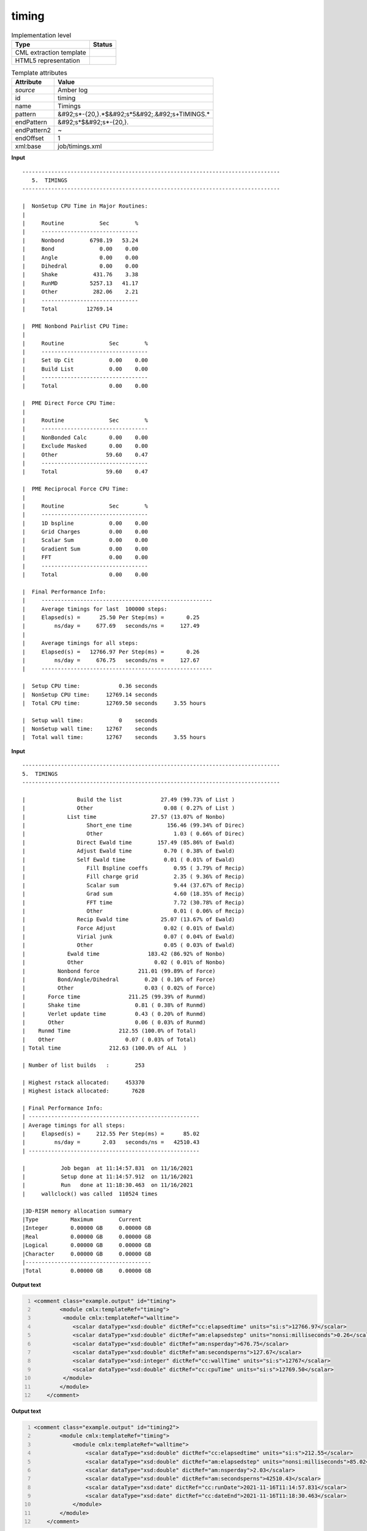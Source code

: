 .. _timing-d3e10357:

timing
======

.. table:: Implementation level

   +----------------------------------------------------------------------------------------------------------------------------+----------------------------------------------------------------------------------------------------------------------------+
   | Type                                                                                                                       | Status                                                                                                                     |
   +============================================================================================================================+============================================================================================================================+
   | CML extraction template                                                                                                    | |image1|                                                                                                                   |
   +----------------------------------------------------------------------------------------------------------------------------+----------------------------------------------------------------------------------------------------------------------------+
   | HTML5 representation                                                                                                       | |image2|                                                                                                                   |
   +----------------------------------------------------------------------------------------------------------------------------+----------------------------------------------------------------------------------------------------------------------------+

.. table:: Template attributes

   +----------------------------------------------------------------------------------------------------------------------------+----------------------------------------------------------------------------------------------------------------------------+
   | Attribute                                                                                                                  | Value                                                                                                                      |
   +============================================================================================================================+============================================================================================================================+
   | *source*                                                                                                                   | Amber log                                                                                                                  |
   +----------------------------------------------------------------------------------------------------------------------------+----------------------------------------------------------------------------------------------------------------------------+
   | id                                                                                                                         | timing                                                                                                                     |
   +----------------------------------------------------------------------------------------------------------------------------+----------------------------------------------------------------------------------------------------------------------------+
   | name                                                                                                                       | Timings                                                                                                                    |
   +----------------------------------------------------------------------------------------------------------------------------+----------------------------------------------------------------------------------------------------------------------------+
   | pattern                                                                                                                    | &#92;s*-{20,}.*$&#92;s*5&#92;.&#92;s+TIMINGS.\*                                                                            |
   +----------------------------------------------------------------------------------------------------------------------------+----------------------------------------------------------------------------------------------------------------------------+
   | endPattern                                                                                                                 | &#92;s*$&#92;s*-{20,}.                                                                                                     |
   +----------------------------------------------------------------------------------------------------------------------------+----------------------------------------------------------------------------------------------------------------------------+
   | endPattern2                                                                                                                | ~                                                                                                                          |
   +----------------------------------------------------------------------------------------------------------------------------+----------------------------------------------------------------------------------------------------------------------------+
   | endOffset                                                                                                                  | 1                                                                                                                          |
   +----------------------------------------------------------------------------------------------------------------------------+----------------------------------------------------------------------------------------------------------------------------+
   | xml:base                                                                                                                   | job/timings.xml                                                                                                            |
   +----------------------------------------------------------------------------------------------------------------------------+----------------------------------------------------------------------------------------------------------------------------+

.. container:: formalpara-title

   **Input**

::

   --------------------------------------------------------------------------------
      5.  TIMINGS
   --------------------------------------------------------------------------------

   |  NonSetup CPU Time in Major Routines:
   |
   |     Routine           Sec        %
   |     ------------------------------
   |     Nonbond        6798.19   53.24
   |     Bond              0.00    0.00
   |     Angle             0.00    0.00
   |     Dihedral          0.00    0.00
   |     Shake           431.76    3.38
   |     RunMD          5257.13   41.17
   |     Other           282.06    2.21
   |     ------------------------------
   |     Total         12769.14

   |  PME Nonbond Pairlist CPU Time:
   |
   |     Routine              Sec        %
   |     ---------------------------------
   |     Set Up Cit           0.00    0.00
   |     Build List           0.00    0.00
   |     ---------------------------------
   |     Total                0.00    0.00

   |  PME Direct Force CPU Time:
   |
   |     Routine              Sec        %
   |     ---------------------------------
   |     NonBonded Calc       0.00    0.00
   |     Exclude Masked       0.00    0.00
   |     Other               59.60    0.47
   |     ---------------------------------
   |     Total               59.60    0.47

   |  PME Reciprocal Force CPU Time:
   |
   |     Routine              Sec        %
   |     ---------------------------------
   |     1D bspline           0.00    0.00
   |     Grid Charges         0.00    0.00
   |     Scalar Sum           0.00    0.00
   |     Gradient Sum         0.00    0.00
   |     FFT                  0.00    0.00
   |     ---------------------------------
   |     Total                0.00    0.00

   |  Final Performance Info:
   |     -----------------------------------------------------
   |     Average timings for last  100000 steps:
   |     Elapsed(s) =      25.50 Per Step(ms) =       0.25
   |         ns/day =     677.69   seconds/ns =     127.49
   |
   |     Average timings for all steps:
   |     Elapsed(s) =   12766.97 Per Step(ms) =       0.26
   |         ns/day =     676.75   seconds/ns =     127.67
   |     -----------------------------------------------------

   |  Setup CPU time:            0.36 seconds
   |  NonSetup CPU time:     12769.14 seconds
   |  Total CPU time:        12769.50 seconds     3.55 hours

   |  Setup wall time:           0    seconds
   |  NonSetup wall time:    12767    seconds
   |  Total wall time:       12767    seconds     3.55 hours
       

.. container:: formalpara-title

   **Input**

::

   --------------------------------------------------------------------------------
   5.  TIMINGS
   --------------------------------------------------------------------------------

   |                Build the list            27.49 (99.73% of List )
   |                Other                      0.08 ( 0.27% of List )
   |             List time                 27.57 (13.07% of Nonbo)
   |                   Short_ene time           156.46 (99.34% of Direc)
   |                   Other                      1.03 ( 0.66% of Direc)
   |                Direct Ewald time        157.49 (85.86% of Ewald)
   |                Adjust Ewald time          0.70 ( 0.38% of Ewald)
   |                Self Ewald time            0.01 ( 0.01% of Ewald)
   |                   Fill Bspline coeffs        0.95 ( 3.79% of Recip)
   |                   Fill charge grid           2.35 ( 9.36% of Recip)
   |                   Scalar sum                 9.44 (37.67% of Recip)
   |                   Grad sum                   4.60 (18.35% of Recip)
   |                   FFT time                   7.72 (30.78% of Recip)
   |                   Other                      0.01 ( 0.06% of Recip)
   |                Recip Ewald time          25.07 (13.67% of Ewald)
   |                Force Adjust               0.02 ( 0.01% of Ewald)
   |                Virial junk                0.07 ( 0.04% of Ewald)
   |                Other                      0.05 ( 0.03% of Ewald)
   |             Ewald time               183.42 (86.92% of Nonbo)
   |             Other                      0.02 ( 0.01% of Nonbo)
   |          Nonbond force            211.01 (99.89% of Force)
   |          Bond/Angle/Dihedral        0.20 ( 0.10% of Force)
   |          Other                      0.03 ( 0.02% of Force)
   |       Force time               211.25 (99.39% of Runmd)
   |       Shake time                 0.81 ( 0.38% of Runmd)
   |       Verlet update time         0.43 ( 0.20% of Runmd)
   |       Other                      0.06 ( 0.03% of Runmd)
   |    Runmd Time               212.55 (100.0% of Total)
   |    Other                      0.07 ( 0.03% of Total)
   | Total time               212.63 (100.0% of ALL  )

   | Number of list builds   :        253

   | Highest rstack allocated:     453370
   | Highest istack allocated:       7628

   | Final Performance Info:
   | -----------------------------------------------------
   | Average timings for all steps:
   |     Elapsed(s) =     212.55 Per Step(ms) =      85.02
   |         ns/day =       2.03   seconds/ns =   42510.43
   | -----------------------------------------------------

   |           Job began  at 11:14:57.831  on 11/16/2021
   |           Setup done at 11:14:57.912  on 11/16/2021
   |           Run   done at 11:18:30.463  on 11/16/2021
   |     wallclock() was called  110524 times

   |3D-RISM memory allocation summary
   |Type          Maximum        Current   
   |Integer       0.00000 GB     0.00000 GB
   |Real          0.00000 GB     0.00000 GB
   |Logical       0.00000 GB     0.00000 GB
   |Character     0.00000 GB     0.00000 GB
   |---------------------------------------
   |Total         0.00000 GB     0.00000 GB
       

.. container:: formalpara-title

   **Output text**

.. code:: xml
   :number-lines:

   <comment class="example.output" id="timing">
           <module cmlx:templateRef="timing">
            <module cmlx:templateRef="walltime">
               <scalar dataType="xsd:double" dictRef="cc:elapsedtime" units="si:s">12766.97</scalar>
               <scalar dataType="xsd:double" dictRef="am:elapsedstep" units="nonsi:milliseconds">0.26</scalar>
               <scalar dataType="xsd:double" dictRef="am:nsperday">676.75</scalar>
               <scalar dataType="xsd:double" dictRef="am:secondsperns">127.67</scalar>
               <scalar dataType="xsd:integer" dictRef="cc:wallTime" units="si:s">12767</scalar>
               <scalar dataType="xsd:double" dictRef="cc:cpuTime" units="si:s">12769.50</scalar>
            </module>
           </module>
       </comment>

.. container:: formalpara-title

   **Output text**

.. code:: xml
   :number-lines:

   <comment class="example.output" id="timing2">
           <module cmlx:templateRef="timing">
               <module cmlx:templateRef="walltime">
                   <scalar dataType="xsd:double" dictRef="cc:elapsedtime" units="si:s">212.55</scalar>
                   <scalar dataType="xsd:double" dictRef="am:elapsedstep" units="nonsi:milliseconds">85.02</scalar>
                   <scalar dataType="xsd:double" dictRef="am:nsperday">2.03</scalar>
                   <scalar dataType="xsd:double" dictRef="am:secondsperns">42510.43</scalar>
                   <scalar dataType="xsd:date" dictRef="cc:runDate">2021-11-16T11:14:57.831</scalar>
                   <scalar dataType="xsd:date" dictRef="cc:dateEnd">2021-11-16T11:18:30.463</scalar>
               </module>
           </module>
       </comment>

.. container:: formalpara-title

   **Template definition**

.. code:: xml
   :number-lines:

   <templateList>  <template id="walltime" pattern="\s*\|\s+Final\sPerformance\sInfo:.*" endPattern="\s*" endPattern2=".*[0-9]$\s*\|\s+-{20,}]">    <templateList>      <template pattern="\s*\|\s+Average\stimings\sfor\sall\ssteps.*" endPattern="\s*\|\s*" endPattern2="~">        <record />        <record>\s*\|\s+Elapsed\(s\)\s*={F,cc:elapsedtime}Per\sStep\(ms\)\s*={F,am:elapsedstep}</record>        <record>\s*\|\s+ns\/day\s*={F,am:nsperday}seconds/ns\s*={F,am:secondsperns}</record>        <transform process="pullup" xpath=".//cml:scalar" />
                   </template>
               </templateList>
           </template>  <template id="cputime" pattern="\s*\|\s+.*Setup\sCPU\stime:.*" endPattern=".*Total\sCPU\stime.*" endOffset="1">    <record repeat="2" />    <record>\s*\|\s+.*Total\sCPU\stime:{F,cc:cpuTime}seconds.*</record>
           </template>  <template id="walltime2" pattern="\s*\|\s+.*Setup\swall\stime:.*" endPattern="\s+" endPattern2="~" endOffset="1">    <record repeat="2" />    <record>\s*\|\s+.*Total\swall\stime:{I,cc:wallTime}seconds.*</record>
           </template>  <template id="jobDates" pattern="\s*\|\s*Job\s*began\s*at.*" endPattern="\s*\|\s*Run\s*done\s*at.*" endOffset="1">    <record>\s*\|\s*Job\s*began\s*at{X,cc:runDate}</record>    <record />    <record>\s*\|\s*Run\s*done\s*at{X,cc:dateEnd}</record>    <transform process="createDate" xpath=".//cml:scalar[@dictRef='cc:runDate']" format="HH:mm:ss.SSS  'on' MM/dd/yyyy" />    <transform process="createDate" xpath=".//cml:scalar[@dictRef='cc:dateEnd']" format="HH:mm:ss.SSS  'on' MM/dd/yyyy" />
           </template>
       </templateList>
   <transform process="addUnits" xpath=".//cml:scalar[@dictRef='cc:elapsedtime']" value="si:s" />
   <transform process="addUnits" xpath=".//cml:scalar[@dictRef='am:elapsedstep']" value="nonsi:milliseconds" />
   <transform process="addUnits" xpath=".//cml:scalar[@dictRef='cc:wallTime']" value="si:s" />
   <transform process="addUnits" xpath=".//cml:scalar[@dictRef='cc:cpuTime']" value="si:s" />
   <transform process="pullup" xpath=".//cml:module[@cmlx:templateRef='walltime']//cml:scalar" repeat="2" />
   <transform process="moveRelative" xpath=".//cml:module[@cmlx:templateRef='walltime2']//cml:scalar" to="ancestor::cml:module[@cmlx:templateRef='timing']//cml:module[@cmlx:templateRef='walltime']" />
   <transform process="moveRelative" xpath=".//cml:module[@cmlx:templateRef='cputime']//cml:scalar" to="ancestor::cml:module[@cmlx:templateRef='timing']//cml:module[@cmlx:templateRef='walltime']" />
   <transform process="moveRelative" xpath=".//cml:module[@cmlx:templateRef='jobDates']//cml:scalar" to="ancestor::cml:module[@cmlx:templateRef='timing']//cml:module[@cmlx:templateRef='walltime']" />
   <transform process="delete" xpath=".//cml:list" />
   <transform process="delete" xpath=".//cml:module[@cmlx:templateRef='walltime2']" />
   <transform process="delete" xpath=".//cml:module[@cmlx:templateRef='cputime']" />
   <transform process="delete" xpath=".//cml:module[@cmlx:templateRef='jobDates']" />
   <transform process="delete" xpath=".//cml:module[count(*) = 0]" />

.. |image1| image:: ../../imgs/Total.png
.. |image2| image:: ../../imgs/Partial.png
